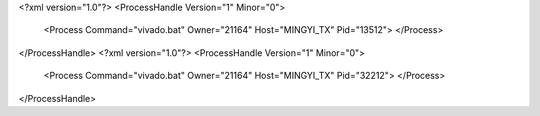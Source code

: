 <?xml version="1.0"?>
<ProcessHandle Version="1" Minor="0">
    <Process Command="vivado.bat" Owner="21164" Host="MINGYI_TX" Pid="13512">
    </Process>
</ProcessHandle>
<?xml version="1.0"?>
<ProcessHandle Version="1" Minor="0">
    <Process Command="vivado.bat" Owner="21164" Host="MINGYI_TX" Pid="32212">
    </Process>
</ProcessHandle>
